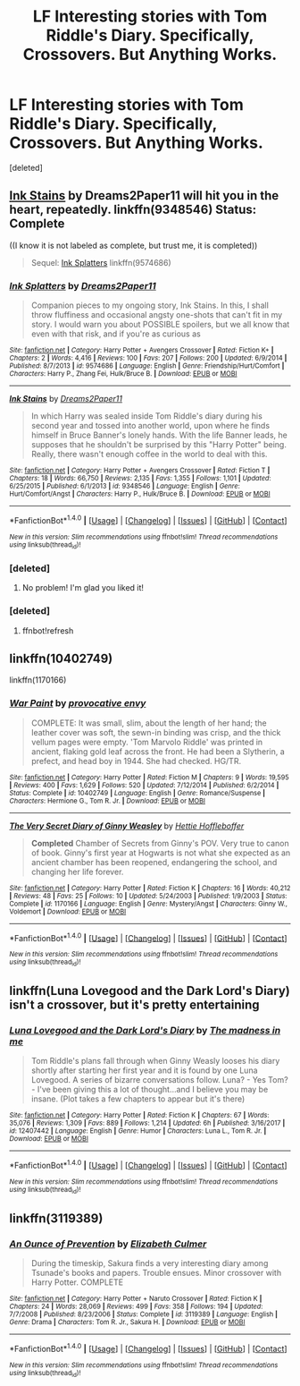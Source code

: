 #+TITLE: LF Interesting stories with Tom Riddle's Diary. Specifically, Crossovers. But Anything Works.

* LF Interesting stories with Tom Riddle's Diary. Specifically, Crossovers. But Anything Works.
:PROPERTIES:
:Score: 16
:DateUnix: 1516076739.0
:DateShort: 2018-Jan-16
:FlairText: Request
:END:
[deleted]


** [[https://www.fanfiction.net/s/9348546/1/Ink-Stains][Ink Stains]] by Dreams2Paper11 will hit you in the heart, repeatedly. linkffn(9348546) Status: Complete

((I know it is not labeled as complete, but trust me, it is completed))

#+begin_quote
  Sequel: [[https://www.fanfiction.net/s/9574686/1/Ink-Splatters][Ink Splatters]] linkffn(9574686)
#+end_quote
:PROPERTIES:
:Author: FairyRave
:Score: 6
:DateUnix: 1516087896.0
:DateShort: 2018-Jan-16
:END:

*** [[http://www.fanfiction.net/s/9574686/1/][*/Ink Splatters/*]] by [[https://www.fanfiction.net/u/3568476/Dreams2Paper11][/Dreams2Paper11/]]

#+begin_quote
  Companion pieces to my ongoing story, Ink Stains. In this, I shall throw fluffiness and occasional angsty one-shots that can't fit in my story. I would warn you about POSSIBLE spoilers, but we all know that even with that risk, and if you're as curious as
#+end_quote

^{/Site/: [[http://www.fanfiction.net/][fanfiction.net]] *|* /Category/: Harry Potter + Avengers Crossover *|* /Rated/: Fiction K+ *|* /Chapters/: 2 *|* /Words/: 4,416 *|* /Reviews/: 100 *|* /Favs/: 207 *|* /Follows/: 200 *|* /Updated/: 6/9/2014 *|* /Published/: 8/7/2013 *|* /id/: 9574686 *|* /Language/: English *|* /Genre/: Friendship/Hurt/Comfort *|* /Characters/: Harry P., Zhang Fei, Hulk/Bruce B. *|* /Download/: [[http://www.ff2ebook.com/old/ffn-bot/index.php?id=9574686&source=ff&filetype=epub][EPUB]] or [[http://www.ff2ebook.com/old/ffn-bot/index.php?id=9574686&source=ff&filetype=mobi][MOBI]]}

--------------

[[http://www.fanfiction.net/s/9348546/1/][*/Ink Stains/*]] by [[https://www.fanfiction.net/u/3568476/Dreams2Paper11][/Dreams2Paper11/]]

#+begin_quote
  In which Harry was sealed inside Tom Riddle's diary during his second year and tossed into another world, upon where he finds himself in Bruce Banner's lonely hands. With the life Banner leads, he supposes that he shouldn't be surprised by this "Harry Potter" being. Really, there wasn't enough coffee in the world to deal with this.
#+end_quote

^{/Site/: [[http://www.fanfiction.net/][fanfiction.net]] *|* /Category/: Harry Potter + Avengers Crossover *|* /Rated/: Fiction T *|* /Chapters/: 18 *|* /Words/: 66,750 *|* /Reviews/: 2,135 *|* /Favs/: 1,355 *|* /Follows/: 1,101 *|* /Updated/: 6/25/2015 *|* /Published/: 6/1/2013 *|* /id/: 9348546 *|* /Language/: English *|* /Genre/: Hurt/Comfort/Angst *|* /Characters/: Harry P., Hulk/Bruce B. *|* /Download/: [[http://www.ff2ebook.com/old/ffn-bot/index.php?id=9348546&source=ff&filetype=epub][EPUB]] or [[http://www.ff2ebook.com/old/ffn-bot/index.php?id=9348546&source=ff&filetype=mobi][MOBI]]}

--------------

*FanfictionBot*^{1.4.0} *|* [[[https://github.com/tusing/reddit-ffn-bot/wiki/Usage][Usage]]] | [[[https://github.com/tusing/reddit-ffn-bot/wiki/Changelog][Changelog]]] | [[[https://github.com/tusing/reddit-ffn-bot/issues/][Issues]]] | [[[https://github.com/tusing/reddit-ffn-bot/][GitHub]]] | [[[https://www.reddit.com/message/compose?to=tusing][Contact]]]

^{/New in this version: Slim recommendations using/ ffnbot!slim! /Thread recommendations using/ linksub(thread_id)!}
:PROPERTIES:
:Author: FanfictionBot
:Score: 2
:DateUnix: 1516088537.0
:DateShort: 2018-Jan-16
:END:


*** [deleted]
:PROPERTIES:
:Score: 2
:DateUnix: 1517354321.0
:DateShort: 2018-Jan-31
:END:

**** No problem! I'm glad you liked it!
:PROPERTIES:
:Author: FairyRave
:Score: 2
:DateUnix: 1517403962.0
:DateShort: 2018-Jan-31
:END:


*** [deleted]
:PROPERTIES:
:Score: 1
:DateUnix: 1516087903.0
:DateShort: 2018-Jan-16
:END:

**** ffnbot!refresh
:PROPERTIES:
:Author: FairyRave
:Score: 1
:DateUnix: 1516088510.0
:DateShort: 2018-Jan-16
:END:


** linkffn(10402749)

linkffn(1170166)
:PROPERTIES:
:Author: natus92
:Score: 2
:DateUnix: 1516093408.0
:DateShort: 2018-Jan-16
:END:

*** [[http://www.fanfiction.net/s/10402749/1/][*/War Paint/*]] by [[https://www.fanfiction.net/u/816609/provocative-envy][/provocative envy/]]

#+begin_quote
  COMPLETE: It was small, slim, about the length of her hand; the leather cover was soft, the sewn-in binding was crisp, and the thick vellum pages were empty. 'Tom Marvolo Riddle' was printed in ancient, flaking gold leaf across the front. He had been a Slytherin, a prefect, and head boy in 1944. She had checked. HG/TR.
#+end_quote

^{/Site/: [[http://www.fanfiction.net/][fanfiction.net]] *|* /Category/: Harry Potter *|* /Rated/: Fiction M *|* /Chapters/: 9 *|* /Words/: 19,595 *|* /Reviews/: 400 *|* /Favs/: 1,629 *|* /Follows/: 520 *|* /Updated/: 7/12/2014 *|* /Published/: 6/2/2014 *|* /Status/: Complete *|* /id/: 10402749 *|* /Language/: English *|* /Genre/: Romance/Suspense *|* /Characters/: Hermione G., Tom R. Jr. *|* /Download/: [[http://www.ff2ebook.com/old/ffn-bot/index.php?id=10402749&source=ff&filetype=epub][EPUB]] or [[http://www.ff2ebook.com/old/ffn-bot/index.php?id=10402749&source=ff&filetype=mobi][MOBI]]}

--------------

[[http://www.fanfiction.net/s/1170166/1/][*/The Very Secret Diary of Ginny Weasley/*]] by [[https://www.fanfiction.net/u/322938/Hettie-Hoffleboffer][/Hettie Hoffleboffer/]]

#+begin_quote
  *Completed* Chamber of Secrets from Ginny's POV. Very true to canon of book. Ginny's first year at Hogwarts is not what she expected as an ancient chamber has been reopened, endangering the school, and changing her life forever.
#+end_quote

^{/Site/: [[http://www.fanfiction.net/][fanfiction.net]] *|* /Category/: Harry Potter *|* /Rated/: Fiction K *|* /Chapters/: 16 *|* /Words/: 40,212 *|* /Reviews/: 48 *|* /Favs/: 25 *|* /Follows/: 10 *|* /Updated/: 5/24/2003 *|* /Published/: 1/9/2003 *|* /Status/: Complete *|* /id/: 1170166 *|* /Language/: English *|* /Genre/: Mystery/Angst *|* /Characters/: Ginny W., Voldemort *|* /Download/: [[http://www.ff2ebook.com/old/ffn-bot/index.php?id=1170166&source=ff&filetype=epub][EPUB]] or [[http://www.ff2ebook.com/old/ffn-bot/index.php?id=1170166&source=ff&filetype=mobi][MOBI]]}

--------------

*FanfictionBot*^{1.4.0} *|* [[[https://github.com/tusing/reddit-ffn-bot/wiki/Usage][Usage]]] | [[[https://github.com/tusing/reddit-ffn-bot/wiki/Changelog][Changelog]]] | [[[https://github.com/tusing/reddit-ffn-bot/issues/][Issues]]] | [[[https://github.com/tusing/reddit-ffn-bot/][GitHub]]] | [[[https://www.reddit.com/message/compose?to=tusing][Contact]]]

^{/New in this version: Slim recommendations using/ ffnbot!slim! /Thread recommendations using/ linksub(thread_id)!}
:PROPERTIES:
:Author: FanfictionBot
:Score: 2
:DateUnix: 1516093418.0
:DateShort: 2018-Jan-16
:END:


** linkffn(Luna Lovegood and the Dark Lord's Diary) isn't a crossover, but it's pretty entertaining
:PROPERTIES:
:Author: gingee314
:Score: 2
:DateUnix: 1516150999.0
:DateShort: 2018-Jan-17
:END:

*** [[http://www.fanfiction.net/s/12407442/1/][*/Luna Lovegood and the Dark Lord's Diary/*]] by [[https://www.fanfiction.net/u/6415261/The-madness-in-me][/The madness in me/]]

#+begin_quote
  Tom Riddle's plans fall through when Ginny Weasly looses his diary shortly after starting her first year and it is found by one Luna Lovegood. A series of bizarre conversations follow. Luna? - Yes Tom? - I've been giving this a lot of thought...and I believe you may be insane. (Plot takes a few chapters to appear but it's there)
#+end_quote

^{/Site/: [[http://www.fanfiction.net/][fanfiction.net]] *|* /Category/: Harry Potter *|* /Rated/: Fiction K *|* /Chapters/: 67 *|* /Words/: 35,076 *|* /Reviews/: 1,309 *|* /Favs/: 889 *|* /Follows/: 1,214 *|* /Updated/: 6h *|* /Published/: 3/16/2017 *|* /id/: 12407442 *|* /Language/: English *|* /Genre/: Humor *|* /Characters/: Luna L., Tom R. Jr. *|* /Download/: [[http://www.ff2ebook.com/old/ffn-bot/index.php?id=12407442&source=ff&filetype=epub][EPUB]] or [[http://www.ff2ebook.com/old/ffn-bot/index.php?id=12407442&source=ff&filetype=mobi][MOBI]]}

--------------

*FanfictionBot*^{1.4.0} *|* [[[https://github.com/tusing/reddit-ffn-bot/wiki/Usage][Usage]]] | [[[https://github.com/tusing/reddit-ffn-bot/wiki/Changelog][Changelog]]] | [[[https://github.com/tusing/reddit-ffn-bot/issues/][Issues]]] | [[[https://github.com/tusing/reddit-ffn-bot/][GitHub]]] | [[[https://www.reddit.com/message/compose?to=tusing][Contact]]]

^{/New in this version: Slim recommendations using/ ffnbot!slim! /Thread recommendations using/ linksub(thread_id)!}
:PROPERTIES:
:Author: FanfictionBot
:Score: 2
:DateUnix: 1516151016.0
:DateShort: 2018-Jan-17
:END:


** linkffn(3119389)
:PROPERTIES:
:Author: crystalkittykat
:Score: 1
:DateUnix: 1516115171.0
:DateShort: 2018-Jan-16
:END:

*** [[http://www.fanfiction.net/s/3119389/1/][*/An Ounce of Prevention/*]] by [[https://www.fanfiction.net/u/461224/Elizabeth-Culmer][/Elizabeth Culmer/]]

#+begin_quote
  During the timeskip, Sakura finds a very interesting diary among Tsunade's books and papers. Trouble ensues. Minor crossover with Harry Potter. COMPLETE
#+end_quote

^{/Site/: [[http://www.fanfiction.net/][fanfiction.net]] *|* /Category/: Harry Potter + Naruto Crossover *|* /Rated/: Fiction K *|* /Chapters/: 24 *|* /Words/: 28,069 *|* /Reviews/: 499 *|* /Favs/: 358 *|* /Follows/: 194 *|* /Updated/: 7/7/2008 *|* /Published/: 8/23/2006 *|* /Status/: Complete *|* /id/: 3119389 *|* /Language/: English *|* /Genre/: Drama *|* /Characters/: Tom R. Jr., Sakura H. *|* /Download/: [[http://www.ff2ebook.com/old/ffn-bot/index.php?id=3119389&source=ff&filetype=epub][EPUB]] or [[http://www.ff2ebook.com/old/ffn-bot/index.php?id=3119389&source=ff&filetype=mobi][MOBI]]}

--------------

*FanfictionBot*^{1.4.0} *|* [[[https://github.com/tusing/reddit-ffn-bot/wiki/Usage][Usage]]] | [[[https://github.com/tusing/reddit-ffn-bot/wiki/Changelog][Changelog]]] | [[[https://github.com/tusing/reddit-ffn-bot/issues/][Issues]]] | [[[https://github.com/tusing/reddit-ffn-bot/][GitHub]]] | [[[https://www.reddit.com/message/compose?to=tusing][Contact]]]

^{/New in this version: Slim recommendations using/ ffnbot!slim! /Thread recommendations using/ linksub(thread_id)!}
:PROPERTIES:
:Author: FanfictionBot
:Score: 1
:DateUnix: 1516115185.0
:DateShort: 2018-Jan-16
:END:
